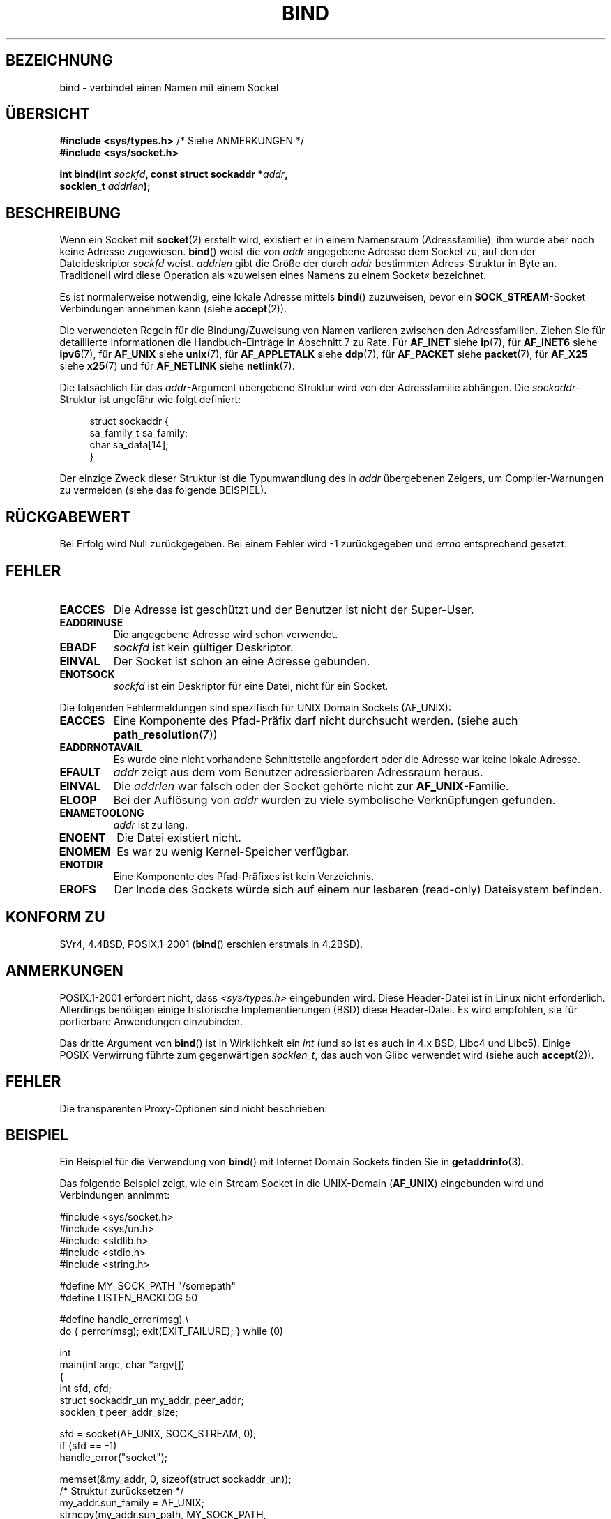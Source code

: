 .\" Hey Emacs! This file is -*- nroff -*- source.
.\"
.\" Copyright 1993 Rickard E. Faith (faith@cs.unc.edu)
.\" Portions extracted from /usr/include/sys/socket.h, which does not have
.\" any authorship information in it.  It is probably available under the GPL.
.\"
.\" Permission is granted to make and distribute verbatim copies of this
.\" manual provided the copyright notice and this permission notice are
.\" preserved on all copies.
.\"
.\" Permission is granted to copy and distribute modified versions of this
.\" manual under the conditions for verbatim copying, provided that the
.\" entire resulting derived work is distributed under the terms of a
.\" permission notice identical to this one.
.\"
.\" Since the Linux kernel and libraries are constantly changing, this
.\" manual page may be incorrect or out-of-date.  The author(s) assume no
.\" responsibility for errors or omissions, or for damages resulting from
.\" the use of the information contained herein.  The author(s) may not
.\" have taken the same level of care in the production of this manual,
.\" which is licensed free of charge, as they might when working
.\" professionally.
.\"
.\" Formatted or processed versions of this manual, if unaccompanied by
.\" the source, must acknowledge the copyright and authors of this work.
.\"
.\"
.\" Other portions are from the 6.9 (Berkeley) 3/10/91 man page:
.\"
.\" Copyright (c) 1983 The Regents of the University of California.
.\" All rights reserved.
.\"
.\" Redistribution and use in source and binary forms, with or without
.\" modification, are permitted provided that the following conditions
.\" are met:
.\" 1. Redistributions of source code must retain the above copyright
.\"    notice, this list of conditions and the following disclaimer.
.\" 2. Redistributions in binary form must reproduce the above copyright
.\"    notice, this list of conditions and the following disclaimer in the
.\"    documentation and/or other materials provided with the distribution.
.\" 3. All advertising materials mentioning features or use of this software
.\"    must display the following acknowledgement:
.\"     This product includes software developed by the University of
.\"     California, Berkeley and its contributors.
.\" 4. Neither the name of the University nor the names of its contributors
.\"    may be used to endorse or promote products derived from this software
.\"    without specific prior written permission.
.\"
.\" THIS SOFTWARE IS PROVIDED BY THE REGENTS AND CONTRIBUTORS ``AS IS'' AND
.\" ANY EXPRESS OR IMPLIED WARRANTIES, INCLUDING, BUT NOT LIMITED TO, THE
.\" IMPLIED WARRANTIES OF MERCHANTABILITY AND FITNESS FOR A PARTICULAR PURPOSE
.\" ARE DISCLAIMED.  IN NO EVENT SHALL THE REGENTS OR CONTRIBUTORS BE LIABLE
.\" FOR ANY DIRECT, INDIRECT, INCIDENTAL, SPECIAL, EXEMPLARY, OR CONSEQUENTIAL
.\" DAMAGES (INCLUDING, BUT NOT LIMITED TO, PROCUREMENT OF SUBSTITUTE GOODS
.\" OR SERVICES; LOSS OF USE, DATA, OR PROFITS; OR BUSINESS INTERRUPTION)
.\" HOWEVER CAUSED AND ON ANY THEORY OF LIABILITY, WHETHER IN CONTRACT, STRICT
.\" LIABILITY, OR TORT (INCLUDING NEGLIGENCE OR OTHERWISE) ARISING IN ANY WAY
.\" OUT OF THE USE OF THIS SOFTWARE, EVEN IF ADVISED OF THE POSSIBILITY OF
.\" SUCH DAMAGE.
.\"
.\" Modified Mon Oct 21 23:05:29 EDT 1996 by Eric S. Raymond <esr@thyrsus.com>
.\" Modified 1998 by Andi Kleen
.\" $Id: bind.2,v 1.3 1999/04/23 19:56:07 freitag Exp $
.\" Modified 2004-06-23 by Michael Kerrisk <mtk.manpages@gmail.com>
.\"
.\"*******************************************************************
.\"
.\" This file was generated with po4a. Translate the source file.
.\"
.\"*******************************************************************
.TH BIND 2 "28. Dezember 2007" Linux Linux\-Programmierhandbuch
.SH BEZEICHNUNG
bind \- verbindet einen Namen mit einem Socket
.SH ÜBERSICHT
.nf
\fB#include <sys/types.h>\fP          /* Siehe ANMERKUNGEN */
\fB#include <sys/socket.h>\fP
.sp
\fBint bind(int \fP\fIsockfd\fP\fB, const struct sockaddr *\fP\fIaddr\fP\fB,\fP
\fB         socklen_t \fP\fIaddrlen\fP\fB);\fP
.fi
.SH BESCHREIBUNG
Wenn ein Socket mit \fBsocket\fP(2) erstellt wird, existiert er in einem
Namensraum (Adressfamilie), ihm wurde aber noch keine Adresse
zugewiesen. \fBbind\fP() weist die von \fIaddr\fP angegebene Adresse dem Socket
zu, auf den der Dateideskriptor \fIsockfd\fP weist. \fIaddrlen\fP gibt die Größe
der durch \fIaddr\fP bestimmten Adress\-Struktur in Byte an. Traditionell wird
diese Operation als »zuweisen eines Namens zu einem Socket« bezeichnet.
.PP
Es ist normalerweise notwendig, eine lokale Adresse mittels \fBbind\fP()
zuzuweisen, bevor ein \fBSOCK_STREAM\fP\-Socket Verbindungen annehmen kann
(siehe \fBaccept\fP(2)).

Die verwendeten Regeln für die Bindung/Zuweisung von Namen variieren
zwischen den Adressfamilien. Ziehen Sie für detaillierte Informationen die
Handbuch\-Einträge in Abschnitt 7 zu Rate. Für \fBAF_INET\fP siehe \fBip\fP(7), für
\fBAF_INET6\fP siehe \fBipv6\fP(7), für \fBAF_UNIX\fP siehe \fBunix\fP(7), für
\fBAF_APPLETALK\fP siehe \fBddp\fP(7), für \fBAF_PACKET\fP siehe \fBpacket\fP(7), für
\fBAF_X25\fP siehe \fBx25\fP(7) und für \fBAF_NETLINK\fP siehe \fBnetlink\fP(7).

Die tatsächlich für das \fIaddr\fP\-Argument übergebene Struktur wird von der
Adressfamilie abhängen. Die \fIsockaddr\fP\-Struktur ist ungefähr wie folgt
definiert:
.in +4n
.nf

struct sockaddr {
    sa_family_t sa_family;
    char        sa_data[14];
}

.fi
.in
Der einzige Zweck dieser Struktur ist die Typumwandlung des in \fIaddr\fP
übergebenen Zeigers, um Compiler\-Warnungen zu vermeiden (siehe das folgende
BEISPIEL).
.SH RÜCKGABEWERT
Bei Erfolg wird Null zurückgegeben. Bei einem Fehler wird \-1 zurückgegeben
und \fIerrno\fP entsprechend gesetzt.
.SH FEHLER
.TP 
\fBEACCES\fP
.\" e.g., privileged port in AF_INET domain
Die Adresse ist geschützt und der Benutzer ist nicht der Super\-User.
.TP 
\fBEADDRINUSE\fP
Die angegebene Adresse wird schon verwendet.
.TP 
\fBEBADF\fP
\fIsockfd\fP ist kein gültiger Deskriptor.
.TP 
\fBEINVAL\fP
.\" This may change in the future: see
.\" .I linux/unix/sock.c for details.
Der Socket ist schon an eine Adresse gebunden.
.TP 
\fBENOTSOCK\fP
\fIsockfd\fP ist ein Deskriptor für eine Datei, nicht für ein Socket.
.PP
Die folgenden Fehlermeldungen sind spezifisch für UNIX Domain Sockets
(AF_UNIX):
.TP 
\fBEACCES\fP
Eine Komponente des Pfad\-Präfix darf nicht durchsucht werden. (siehe auch
\fBpath_resolution\fP(7))
.TP 
\fBEADDRNOTAVAIL\fP
Es wurde eine nicht vorhandene Schnittstelle angefordert oder die Adresse
war keine lokale Adresse.
.TP 
\fBEFAULT\fP
\fIaddr\fP zeigt aus dem vom Benutzer adressierbaren Adressraum heraus.
.TP 
\fBEINVAL\fP
Die \fIaddrlen\fP war falsch oder der Socket gehörte nicht zur
\fBAF_UNIX\fP\-Familie.
.TP 
\fBELOOP\fP
Bei der Auflösung von \fIaddr\fP wurden zu viele symbolische Verknüpfungen
gefunden.
.TP 
\fBENAMETOOLONG\fP
\fIaddr\fP ist zu lang.
.TP 
\fBENOENT\fP
Die Datei existiert nicht.
.TP 
\fBENOMEM\fP
Es war zu wenig Kernel\-Speicher verfügbar.
.TP 
\fBENOTDIR\fP
Eine Komponente des Pfad\-Präfixes ist kein Verzeichnis.
.TP 
\fBEROFS\fP
Der Inode des Sockets würde sich auf einem nur lesbaren (read\-only)
Dateisystem befinden.
.SH "KONFORM ZU"
.\" SVr4 documents an additional
.\" .B ENOSR
.\" general error condition, and
.\" additional
.\" .B EIO
.\" and
.\" .B EISDIR
.\" UNIX-domain error conditions.
SVr4, 4.4BSD, POSIX.1\-2001 (\fBbind\fP() erschien erstmals in 4.2BSD).
.SH ANMERKUNGEN
POSIX.1\-2001 erfordert nicht, dass \fI<sys/types.h>\fP eingebunden
wird. Diese Header\-Datei ist in Linux nicht erforderlich. Allerdings
benötigen einige historische Implementierungen (BSD) diese Header\-Datei. Es
wird empfohlen, sie für portierbare Anwendungen einzubinden.

Das dritte Argument von \fBbind\fP() ist in Wirklichkeit ein \fIint\fP (und so ist
es auch in 4.x BSD, Libc4 und Libc5). Einige POSIX\-Verwirrung führte zum
gegenwärtigen \fIsocklen_t\fP, das auch von Glibc verwendet wird (siehe auch
\fBaccept\fP(2)).
.SH FEHLER
.\" FIXME What *are* transparent proxy options?
Die transparenten Proxy\-Optionen sind nicht beschrieben.
.SH BEISPIEL
Ein Beispiel für die Verwendung von \fBbind\fP() mit Internet Domain Sockets
finden Sie in \fBgetaddrinfo\fP(3).

.\" listen.7 refers to this example.
.\" accept.7 refers to this example.
.\" unix.7 refers to this example.
Das folgende Beispiel zeigt, wie ein Stream Socket in die UNIX\-Domain
(\fBAF_UNIX\fP) eingebunden wird und Verbindungen annimmt:

.nf
#include <sys/socket.h>
#include <sys/un.h>
#include <stdlib.h>
#include <stdio.h>
#include <string.h>

#define MY_SOCK_PATH "/somepath"
#define LISTEN_BACKLOG 50

#define handle_error(msg) \e
    do { perror(msg); exit(EXIT_FAILURE); } while (0)

int
main(int argc, char *argv[])
{
    int sfd, cfd;
    struct sockaddr_un my_addr, peer_addr;
    socklen_t peer_addr_size;

    sfd = socket(AF_UNIX, SOCK_STREAM, 0);
    if (sfd == \-1)
        handle_error("socket");

    memset(&my_addr, 0, sizeof(struct sockaddr_un));
                        /* Struktur zurücksetzen */
    my_addr.sun_family = AF_UNIX;
    strncpy(my_addr.sun_path, MY_SOCK_PATH,
            sizeof(my_addr.sun_path) \- 1);

    if (bind(sfd, (struct sockaddr *) &my_addr,
            sizeof(struct sockaddr_un)) == \-1)
        handle_error("bind");

    if (listen(sfd, LISTEN_BACKLOG) == \-1)
        handle_error("listen");

    /* Jetzt können wir eingehende Verbindungen
       nacheinander mit accept(2) annehmen. */

    peer_addr_size = sizeof(struct sockaddr_un);
    cfd = accept(sfd, (struct sockaddr *) &peer_addr,
                 &peer_addr_size);
    if (cfd == \-1)
        handle_error("accept");

    /* Code für die Behandlung eingehender Verbindungen ... */

    /* Wenn er nicht mehr gebraucht wird, sollte der Pfadname
       des Sockets (MY_SOCK_PATH) mit unlink(2) oder remove(3)
       gelöscht werden */
}
.fi
.SH "SIEHE AUCH"
\fBaccept\fP(2), \fBconnect\fP(2), \fBgetsockname\fP(2), \fBlisten\fP(2), \fBsocket\fP(2),
\fBgetaddrinfo\fP(3), \fBgetifaddrs\fP(3), \fBip\fP(7), \fBipv6\fP(7),
\fBpath_resolution\fP(7), \fBsocket\fP(7), \fBunix\fP(7)
.SH KOLOPHON
Diese Seite ist Teil der Veröffentlichung 3.32 des Projekts
Linux\-\fIman\-pages\fP. Eine Beschreibung des Projekts und Informationen, wie
Fehler gemeldet werden können, finden sich unter
http://www.kernel.org/doc/man\-pages/.

.SH ÜBERSETZUNG
Die deutsche Übersetzung dieser Handbuchseite wurde von
Hanno Wagner <wagner@bidnix.bid.fh-hannover.de>
und
Martin Schauer <Martin.E.Schauer@gmx.de>
erstellt.

Diese Übersetzung ist Freie Dokumentation; lesen Sie die
GNU General Public License Version 3 oder neuer bezüglich der
Copyright-Bedingungen. Es wird KEINE HAFTUNG übernommen.

Wenn Sie Fehler in der Übersetzung dieser Handbuchseite finden,
schicken Sie bitte eine E-Mail an <debian-l10n-german@lists.debian.org>.
